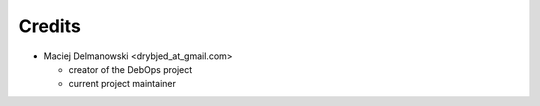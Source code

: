 Credits
=======

* Maciej Delmanowski <drybjed_at_gmail.com>

  * creator of the DebOps project

  * current project maintainer

